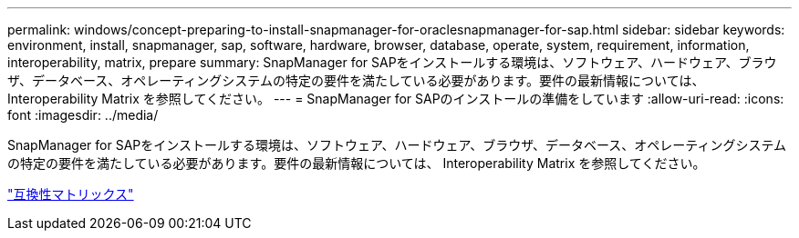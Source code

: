 ---
permalink: windows/concept-preparing-to-install-snapmanager-for-oraclesnapmanager-for-sap.html 
sidebar: sidebar 
keywords: environment, install, snapmanager, sap, software, hardware, browser, database, operate, system, requirement, information, interoperability, matrix, prepare 
summary: SnapManager for SAPをインストールする環境は、ソフトウェア、ハードウェア、ブラウザ、データベース、オペレーティングシステムの特定の要件を満たしている必要があります。要件の最新情報については、 Interoperability Matrix を参照してください。 
---
= SnapManager for SAPのインストールの準備をしています
:allow-uri-read: 
:icons: font
:imagesdir: ../media/


[role="lead"]
SnapManager for SAPをインストールする環境は、ソフトウェア、ハードウェア、ブラウザ、データベース、オペレーティングシステムの特定の要件を満たしている必要があります。要件の最新情報については、 Interoperability Matrix を参照してください。

http://support.netapp.com/NOW/products/interoperability/["互換性マトリックス"^]
